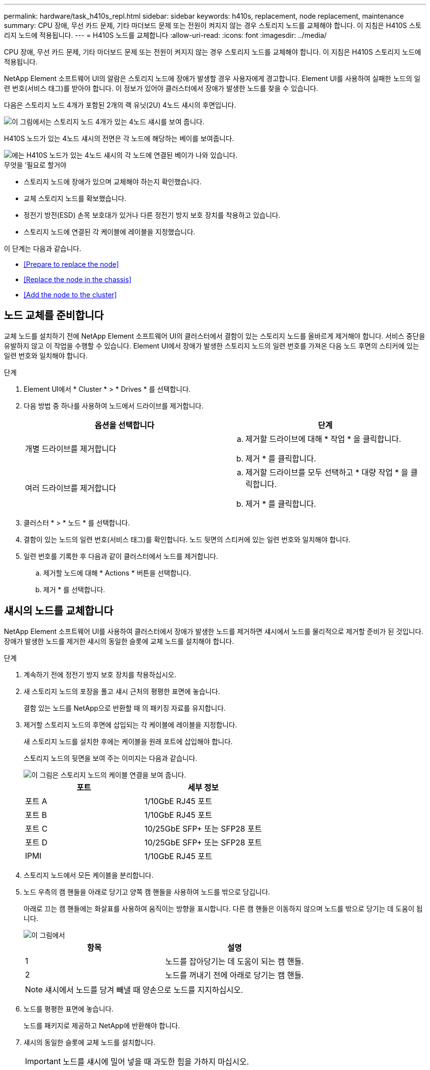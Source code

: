 ---
permalink: hardware/task_h410s_repl.html 
sidebar: sidebar 
keywords: h410s, replacement, node replacement, maintenance 
summary: CPU 장애, 무선 카드 문제, 기타 마더보드 문제 또는 전원이 켜지지 않는 경우 스토리지 노드를 교체해야 합니다. 이 지침은 H410S 스토리지 노드에 적용됩니다. 
---
= H410S 노드를 교체합니다
:allow-uri-read: 
:icons: font
:imagesdir: ../media/


[role="lead"]
CPU 장애, 무선 카드 문제, 기타 마더보드 문제 또는 전원이 켜지지 않는 경우 스토리지 노드를 교체해야 합니다. 이 지침은 H410S 스토리지 노드에 적용됩니다.

NetApp Element 소프트웨어 UI의 알람은 스토리지 노드에 장애가 발생할 경우 사용자에게 경고합니다. Element UI를 사용하여 실패한 노드의 일련 번호(서비스 태그)를 받아야 합니다. 이 정보가 있어야 클러스터에서 장애가 발생한 노드를 찾을 수 있습니다.

다음은 스토리지 노드 4개가 포함된 2개의 랙 유닛(2U) 4노드 섀시의 후면입니다.

image::hci_stornode_rear.gif[이 그림에서는 스토리지 노드 4개가 있는 4노드 섀시를 보여 줍니다.]

H410S 노드가 있는 4노드 섀시의 전면은 각 노드에 해당하는 베이를 보여줍니다.

image::hci_stor_node_ssd_bays.gif[에는 H410S 노드가 있는 4노드 섀시의 각 노드에 연결된 베이가 나와 있습니다.]

.무엇을 &#8217;필요로 할거야
* 스토리지 노드에 장애가 있으며 교체해야 하는지 확인했습니다.
* 교체 스토리지 노드를 확보했습니다.
* 정전기 방전(ESD) 손목 보호대가 있거나 다른 정전기 방지 보호 장치를 착용하고 있습니다.
* 스토리지 노드에 연결된 각 케이블에 레이블을 지정했습니다.


이 단계는 다음과 같습니다.

* <<Prepare to replace the node>>
* <<Replace the node in the chassis>>
* <<Add the node to the cluster>>




== 노드 교체를 준비합니다

교체 노드를 설치하기 전에 NetApp Element 소프트웨어 UI의 클러스터에서 결함이 있는 스토리지 노드를 올바르게 제거해야 합니다. 서비스 중단을 유발하지 않고 이 작업을 수행할 수 있습니다. Element UI에서 장애가 발생한 스토리지 노드의 일련 번호를 가져온 다음 노드 후면의 스티커에 있는 일련 번호와 일치해야 합니다.

.단계
. Element UI에서 * Cluster * > * Drives * 를 선택합니다.
. 다음 방법 중 하나를 사용하여 노드에서 드라이브를 제거합니다.
+
[cols="2*"]
|===
| 옵션을 선택합니다 | 단계 


 a| 
개별 드라이브를 제거합니다
 a| 
.. 제거할 드라이브에 대해 * 작업 * 을 클릭합니다.
.. 제거 * 를 클릭합니다.




 a| 
여러 드라이브를 제거합니다
 a| 
.. 제거할 드라이브를 모두 선택하고 * 대량 작업 * 을 클릭합니다.
.. 제거 * 를 클릭합니다.


|===
. 클러스터 * > * 노드 * 를 선택합니다.
. 결함이 있는 노드의 일련 번호(서비스 태그)를 확인합니다. 노드 뒷면의 스티커에 있는 일련 번호와 일치해야 합니다.
. 일련 번호를 기록한 후 다음과 같이 클러스터에서 노드를 제거합니다.
+
.. 제거할 노드에 대해 * Actions * 버튼을 선택합니다.
.. 제거 * 를 선택합니다.






== 섀시의 노드를 교체합니다

NetApp Element 소프트웨어 UI를 사용하여 클러스터에서 장애가 발생한 노드를 제거하면 섀시에서 노드를 물리적으로 제거할 준비가 된 것입니다. 장애가 발생한 노드를 제거한 섀시의 동일한 슬롯에 교체 노드를 설치해야 합니다.

.단계
. 계속하기 전에 정전기 방지 보호 장치를 착용하십시오.
. 새 스토리지 노드의 포장을 풀고 섀시 근처의 평평한 표면에 놓습니다.
+
결함 있는 노드를 NetApp으로 반환할 때 의 패키징 자료를 유지합니다.

. 제거할 스토리지 노드의 후면에 삽입되는 각 케이블에 레이블을 지정합니다.
+
새 스토리지 노드를 설치한 후에는 케이블을 원래 포트에 삽입해야 합니다.

+
스토리지 노드의 뒷면을 보여 주는 이미지는 다음과 같습니다.

+
image::../media/hci_isi_storage_cabling.png[이 그림은 스토리지 노드의 케이블 연결을 보여 줍니다.]

+
[cols="2*"]
|===
| 포트 | 세부 정보 


 a| 
포트 A
 a| 
1/10GbE RJ45 포트



 a| 
포트 B
 a| 
1/10GbE RJ45 포트



 a| 
포트 C
 a| 
10/25GbE SFP+ 또는 SFP28 포트



 a| 
포트 D
 a| 
10/25GbE SFP+ 또는 SFP28 포트



 a| 
IPMI
 a| 
1/10GbE RJ45 포트

|===
. 스토리지 노드에서 모든 케이블을 분리합니다.
. 노드 우측의 캠 핸들을 아래로 당기고 양쪽 캠 핸들을 사용하여 노드를 밖으로 당깁니다.
+
아래로 끄는 캠 핸들에는 화살표를 사용하여 움직이는 방향을 표시합니다. 다른 캠 핸들은 이동하지 않으며 노드를 밖으로 당기는 데 도움이 됩니다.

+
image::../media/hci_stor_node_camhandles.gif[이 그림에서]

+
[cols="2*"]
|===
| 항목 | 설명 


 a| 
1
 a| 
노드를 잡아당기는 데 도움이 되는 캠 핸들.



 a| 
2
 a| 
노드를 꺼내기 전에 아래로 당기는 캠 핸들.

|===
+

NOTE: 섀시에서 노드를 당겨 빼낼 때 양손으로 노드를 지지하십시오.

. 노드를 평평한 표면에 놓습니다.
+
노드를 패키지로 제공하고 NetApp에 반환해야 합니다.

. 섀시의 동일한 슬롯에 교체 노드를 설치합니다.
+

IMPORTANT: 노드를 섀시에 밀어 넣을 때 과도한 힘을 가하지 마십시오.

. 제거한 노드에서 드라이브를 이동하여 새 노드에 삽입합니다.
. 원래 연결을 끊은 포트에 케이블을 다시 연결합니다.
+
케이블을 분리할 때 케이블에 부착된 레이블은 도움이 될 것입니다.

+
[NOTE]
====
.. 섀시 후면의 공기 환풍구가 케이블 또는 레이블에 의해 막히면 과열되어 구성 요소에 조기 오류가 발생할 수 있습니다.
.. 케이블을 포트에 억지로 밀어 넣지 마십시오. 케이블, 포트 또는 둘 다 손상될 수 있습니다.


====
+

TIP: 교체 노드가 섀시의 다른 노드와 같은 방식으로 케이블로 연결되어 있는지 확인합니다.

. 노드 전면의 단추를 눌러 전원을 켭니다.




== 클러스터에 노드를 추가합니다

클러스터에 노드를 추가하거나 기존 노드에 새 드라이브를 설치하면 드라이브가 사용 가능한 것으로 자동으로 등록됩니다. Element UI 또는 API를 사용하여 클러스터에 드라이브를 추가해야 클러스터에 참여할 수 있습니다.

클러스터의 각 노드에 있는 소프트웨어 버전이 호환되어야 합니다. 클러스터에 노드를 추가하면 클러스터는 필요에 따라 새 노드에 Element 소프트웨어의 클러스터 버전을 설치합니다.

.단계
. 클러스터 * > * 노드 * 를 선택합니다.
. 보류 중인 노드 목록을 보려면 * Pending * 을 선택합니다.
. 다음 중 하나를 수행합니다.
+
** 개별 노드를 추가하려면 추가할 노드에 대해 * Actions * 아이콘을 선택합니다.
** 여러 노드를 추가하려면 추가할 노드의 확인란을 선택한 다음 * 대량 작업 * 을 선택합니다.
+

NOTE: 추가하려는 노드에 클러스터에서 실행 중인 버전과 다른 버전의 Element 소프트웨어가 있는 경우 클러스터는 노드를 클러스터 마스터에서 실행 중인 Element 소프트웨어 버전으로 비동기식으로 업데이트합니다. 노드가 업데이트되면 자동으로 클러스터에 추가됩니다. 이 비동기 프로세스 중에 노드는 펜딩액티브 상태가 됩니다.



. 추가 * 를 선택합니다.
+
노드가 활성 노드 목록에 나타납니다.

. Element UI에서 * Cluster * > * Drives * 를 선택합니다.
. 사용 가능한 드라이브 목록을 보려면 * 사용 가능 * 을 선택합니다.
. 다음 중 하나를 수행합니다.
+
** 개별 드라이브를 추가하려면 추가할 드라이브에 대한 * 작업 * 아이콘을 선택한 다음 * 추가 * 를 선택합니다.
** 여러 드라이브를 추가하려면 추가할 드라이브의 확인란을 선택하고 * 벌크 작업 * 을 선택한 다음 * 추가 * 를 선택합니다.






== 자세한 내용을 확인하십시오

* https://www.netapp.com/data-storage/solidfire/documentation/["NetApp SolidFire 리소스 페이지 를 참조하십시오"^]
* https://docs.netapp.com/sfe-122/topic/com.netapp.ndc.sfe-vers/GUID-B1944B0E-B335-4E0B-B9F1-E960BF32AE56.html["이전 버전의 NetApp SolidFire 및 Element 제품에 대한 문서"^]

